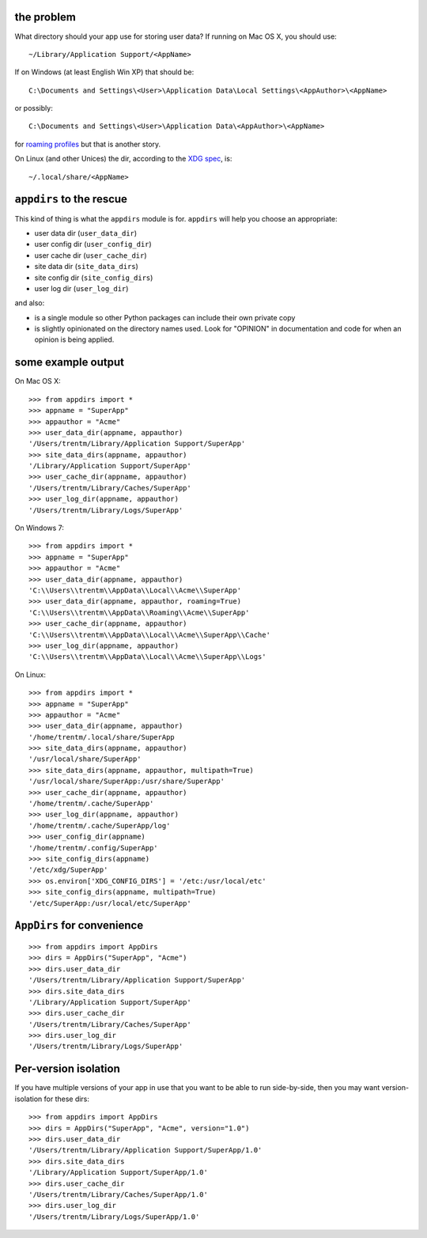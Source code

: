 .. image:: https://secure.travis-ci.org/ActiveState/appdirs.png
    :target: http://travis-ci.org/ActiveState/appdirs

the problem
===========

What directory should your app use for storing user data? If running on Mac OS X, you
should use::

    ~/Library/Application Support/<AppName>

If on Windows (at least English Win XP) that should be::

    C:\Documents and Settings\<User>\Application Data\Local Settings\<AppAuthor>\<AppName>

or possibly::

    C:\Documents and Settings\<User>\Application Data\<AppAuthor>\<AppName>

for `roaming profiles <http://bit.ly/9yl3b6>`_ but that is another story.

On Linux (and other Unices) the dir, according to the `XDG
spec <http://standards.freedesktop.org/basedir-spec/basedir-spec-latest.html>`_, is::

    ~/.local/share/<AppName>


``appdirs`` to the rescue
=========================

This kind of thing is what the ``appdirs`` module is for. ``appdirs`` will
help you choose an appropriate:

- user data dir (``user_data_dir``)
- user config dir (``user_config_dir``)
- user cache dir (``user_cache_dir``)
- site data dir (``site_data_dirs``)
- site config dir (``site_config_dirs``)
- user log dir (``user_log_dir``)

and also:

- is a single module so other Python packages can include their own private copy
- is slightly opinionated on the directory names used. Look for "OPINION" in
  documentation and code for when an opinion is being applied.


some example output
===================

On Mac OS X::

    >>> from appdirs import *
    >>> appname = "SuperApp"
    >>> appauthor = "Acme"
    >>> user_data_dir(appname, appauthor)
    '/Users/trentm/Library/Application Support/SuperApp'
    >>> site_data_dirs(appname, appauthor)
    '/Library/Application Support/SuperApp'
    >>> user_cache_dir(appname, appauthor)
    '/Users/trentm/Library/Caches/SuperApp'
    >>> user_log_dir(appname, appauthor)
    '/Users/trentm/Library/Logs/SuperApp'

On Windows 7::

    >>> from appdirs import *
    >>> appname = "SuperApp"
    >>> appauthor = "Acme"
    >>> user_data_dir(appname, appauthor)
    'C:\\Users\\trentm\\AppData\\Local\\Acme\\SuperApp'
    >>> user_data_dir(appname, appauthor, roaming=True)
    'C:\\Users\\trentm\\AppData\\Roaming\\Acme\\SuperApp'
    >>> user_cache_dir(appname, appauthor)
    'C:\\Users\\trentm\\AppData\\Local\\Acme\\SuperApp\\Cache'
    >>> user_log_dir(appname, appauthor)
    'C:\\Users\\trentm\\AppData\\Local\\Acme\\SuperApp\\Logs'

On Linux::

    >>> from appdirs import *
    >>> appname = "SuperApp"
    >>> appauthor = "Acme"
    >>> user_data_dir(appname, appauthor)
    '/home/trentm/.local/share/SuperApp
    >>> site_data_dirs(appname, appauthor)
    '/usr/local/share/SuperApp'
    >>> site_data_dirs(appname, appauthor, multipath=True)
    '/usr/local/share/SuperApp:/usr/share/SuperApp'
    >>> user_cache_dir(appname, appauthor)
    '/home/trentm/.cache/SuperApp'
    >>> user_log_dir(appname, appauthor)
    '/home/trentm/.cache/SuperApp/log'
    >>> user_config_dir(appname)
    '/home/trentm/.config/SuperApp'
    >>> site_config_dirs(appname)
    '/etc/xdg/SuperApp'
    >>> os.environ['XDG_CONFIG_DIRS'] = '/etc:/usr/local/etc'
    >>> site_config_dirs(appname, multipath=True)
    '/etc/SuperApp:/usr/local/etc/SuperApp'


``AppDirs`` for convenience
===========================

::

    >>> from appdirs import AppDirs
    >>> dirs = AppDirs("SuperApp", "Acme")
    >>> dirs.user_data_dir
    '/Users/trentm/Library/Application Support/SuperApp'
    >>> dirs.site_data_dirs
    '/Library/Application Support/SuperApp'
    >>> dirs.user_cache_dir
    '/Users/trentm/Library/Caches/SuperApp'
    >>> dirs.user_log_dir
    '/Users/trentm/Library/Logs/SuperApp'



Per-version isolation
=====================

If you have multiple versions of your app in use that you want to be
able to run side-by-side, then you may want version-isolation for these
dirs::

    >>> from appdirs import AppDirs
    >>> dirs = AppDirs("SuperApp", "Acme", version="1.0")
    >>> dirs.user_data_dir
    '/Users/trentm/Library/Application Support/SuperApp/1.0'
    >>> dirs.site_data_dirs
    '/Library/Application Support/SuperApp/1.0'
    >>> dirs.user_cache_dir
    '/Users/trentm/Library/Caches/SuperApp/1.0'
    >>> dirs.user_log_dir
    '/Users/trentm/Library/Logs/SuperApp/1.0'

